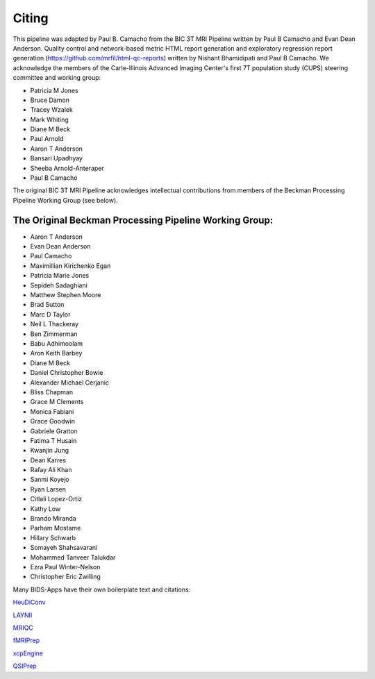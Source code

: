 .. _Citing :

------
Citing
------

This pipeline was adapted by Paul B. Camacho from the BIC 3T MRI Pipeline written by Paul B Camacho and Evan Dean Anderson. Quality control and network-based metric HTML report generation and exploratory regression report generation (https://github.com/mrfil/html-qc-reports) written by Nishant Bhamidipati and Paul B Camacho.
We acknowledge the members of the Carle-Illinois Advanced Imaging Center's first 7T population study (CUPS) steering committee and working group:

* Patricia M Jones
* Bruce Damon
* Tracey Wzalek
* Mark Whiting
* Diane M Beck
* Paul Arnold
* Aaron T Anderson
* Bansari Upadhyay
* Sheeba Arnold-Anteraper
* Paul B Camacho

The original BIC 3T MRI Pipeline acknowledges intellectual contributions from members of the Beckman Processing Pipeline Working Group (see below).

The Original Beckman Processing Pipeline Working Group:
-------------------------------------------------------

* Aaron T Anderson
* Evan Dean Anderson
* Paul Camacho
* Maximillian Kirichenko Egan
* Patricia Marie Jones
* Sepideh Sadaghiani
* Matthew Stephen Moore
* Brad Sutton
* Marc D Taylor
* Neil L Thackeray
* Ben Zimmerman
* Babu Adhimoolam
* Aron Keith Barbey
* Diane M Beck
* Daniel Christopher Bowie
* Alexander Michael Cerjanic
* Bliss Chapman
* Grace M Clements
* Monica Fabiani
* Grace Goodwin
* Gabriele Gratton
* Fatima T Husain
* Kwanjin Jung
* Dean Karres
* Rafay Ali Khan
* Sanmi Koyejo
* Ryan Larsen
* Citlali Lopez-Ortiz
* Kathy Low
* Brando Miranda
* Parham Mostame
* Hillary Schwarb
* Somayeh Shahsavarani
* Mohammed Tanveer Talukdar
* Ezra Paul Winter-Nelson
* Christopher Eric Zwilling

Many BIDS-Apps have their own boilerplate text and citations:

`HeuDiConv <https://zenodo.org/record/5557588>`_

`LAYNII <https://github.com/layerfMRI/LAYNII#citation>`_

`MRIQC <https://mriqc.readthedocs.io/en/latest/#citation>`_

`fMRIPrep <https://fmriprep.org/en/stable/outputs.html>`_

`xcpEngine <https://github.com/PennLINC/xcpEngine/#overview>`_

`QSIPrep <https://qsiprep.readthedocs.io/en/latest/citing.html>`_
